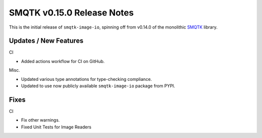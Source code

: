 SMQTK v0.15.0 Release Notes
===========================

This is the initial release of ``smqtk-image-io``, spinning off from
v0.14.0 of the monolithic `SMQTK`_ library.

.. _smqtk: https://github.com/kitware/smqtk


Updates / New Features
----------------------

CI

* Added actions workflow for CI on GitHub.

Misc.

* Updated various type annotations for type-checking compliance.

* Updated to use now publicly available ``smqtk-image-io`` package from
  PYPI.


Fixes
-----

CI

* Fix other warnings.

* Fixed Unit Tests for Image Readers
